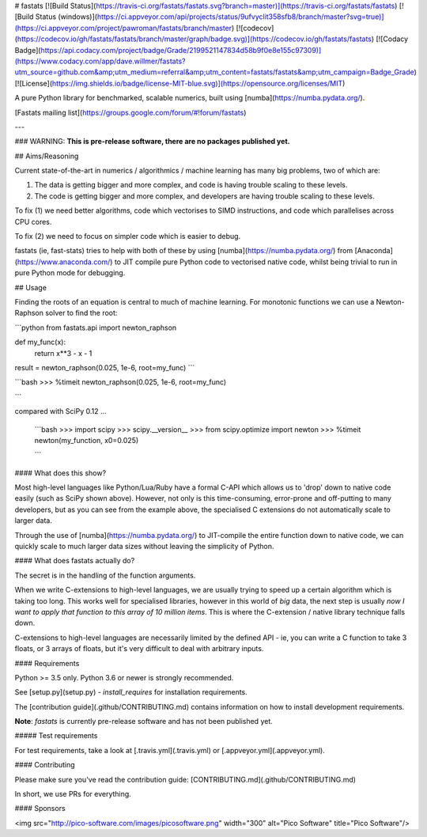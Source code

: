 # fastats
[![Build Status](https://travis-ci.org/fastats/fastats.svg?branch=master)](https://travis-ci.org/fastats/fastats)
[![Build Status (windows)](https://ci.appveyor.com/api/projects/status/9ufvyclit358sfb8/branch/master?svg=true)](https://ci.appveyor.com/project/pawroman/fastats/branch/master)
[![codecov](https://codecov.io/gh/fastats/fastats/branch/master/graph/badge.svg)](https://codecov.io/gh/fastats/fastats)
[![Codacy Badge](https://api.codacy.com/project/badge/Grade/2199521147834d58b9f0e8e155c97309)](https://www.codacy.com/app/dave.willmer/fastats?utm_source=github.com&amp;utm_medium=referral&amp;utm_content=fastats/fastats&amp;utm_campaign=Badge_Grade)
[![License](https://img.shields.io/badge/license-MIT-blue.svg)](https://opensource.org/licenses/MIT)

A pure Python library for benchmarked, scalable numerics, built using [numba](https://numba.pydata.org/).

[Fastats mailing list](https://groups.google.com/forum/#!forum/fastats)


---

### WARNING: **This is pre-release software, there are no packages published yet.**

## Aims/Reasoning


Current state-of-the-art in numerics / algorithmics / machine learning has many big problems, two of which are:

1. The data is getting bigger and more complex, and code is having trouble scaling to these levels.
2. The code is getting bigger and more complex, and developers are having trouble scaling to these levels.

To fix (1) we need better algorithms, code which vectorises to SIMD instructions, and code which parallelises across CPU cores.

To fix (2) we need to focus on simpler code which is easier to debug.

fastats (ie, fast-stats) tries to help with both of these by using [numba](https://numba.pydata.org/)
from [Anaconda](https://www.anaconda.com/) to JIT compile pure Python code to
vectorised native code, whilst being trivial to run in pure Python mode for debugging.

## Usage

Finding the roots of an equation is central to much of machine learning. For monotonic functions we can use a Newton-Raphson solver to find the root:

```python
from fastats.api import newton_raphson

def my_func(x):
    return x**3 - x - 1

result = newton_raphson(0.025, 1e-6, root=my_func)
```


```bash
>>> %timeit newton_raphson(0.025, 1e-6, root=my_func)

```

compared with SciPy 0.12 ...

 ```bash
 >>> import scipy
 >>> scipy.__version__
 >>> from scipy.optimize import newton
 >>> %timeit newton(my_function, x0=0.025)

 ```


#### What does this show?

Most high-level languages like Python/Lua/Ruby have a formal C-API which allows us to 'drop' down to native code easily (such as SciPy shown above). However, not only is this time-consuming, error-prone and off-putting to many developers, but as you can see from the example above, the specialised C extensions do not automatically scale to larger data.

Through the use of [numba](https://numba.pydata.org/) to JIT-compile the entire function down to native code, we can quickly scale to much larger data sizes without leaving the simplicity of Python.

#### What does fastats actually do?

The secret is in the handling of the function arguments.

When we write C-extensions to high-level languages, we are usually trying to speed up a certain algorithm which is taking too long. This works well for specialised libraries, however in this world of `big` data, the next step is usually `now I want to apply that function to this array of 10 million items`. This is where the C-extension / native library technique falls down.

C-extensions to high-level languages are necessarily limited by the defined API - ie, you can write a C function to take 3 floats, or 3 arrays of floats, but it's very difficult to deal with arbitrary inputs.

#### Requirements

Python >= 3.5 only.  Python 3.6 or newer is strongly recommended.

See [setup.py](setup.py) - `install_requires` for installation requirements.

The [contribution guide](.github/CONTRIBUTING.md) contains information on how to install
development requirements.

**Note**: `fastats` is currently pre-release software and has not been published yet.

##### Test requirements

For test requirements, take a look at [.travis.yml](.travis.yml) or [.appveyor.yml](.appveyor.yml).

#### Contributing

Please make sure you've read the contribution guide: [CONTRIBUTING.md](.github/CONTRIBUTING.md)

In short, we use PRs for everything.


#### Sponsors

<img src="http://pico-software.com/images/picosoftware.png" width="300" alt="Pico Software" title="Pico Software"/>


